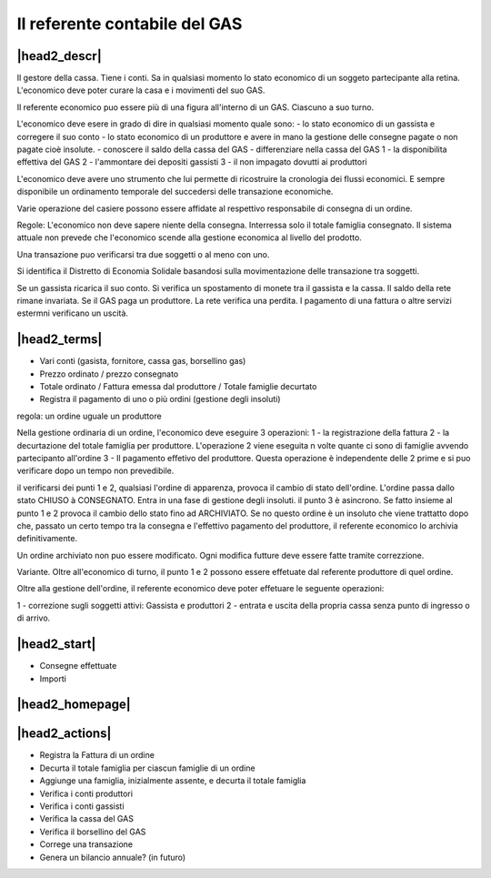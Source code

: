 Il referente contabile del GAS
==============================

|head2_descr|
-------------

Il gestore della cassa. Tiene i conti. Sa in qualsiasi momento lo stato economico di un soggeto partecipante alla retina. L'economico deve poter curare la casa e i movimenti del suo GAS.

Il referente economico puo essere più di una figura all'interno di un GAS. Ciascuno a suo turno.

L'economico deve esere in grado di dire in qualsiasi momento quale sono:
- lo stato economico di un gassista e corregere il suo conto
- lo stato economico di un produttore e avere in mano la gestione delle consegne pagate o non pagate cioè insolute.
- conoscere il saldo della cassa del GAS
- differenziare nella cassa del GAS 
1 - la disponibilita effettiva del GAS 
2 - l'ammontare dei depositi gassisti
3 - il non impagato dovutti ai produttori

L'economico deve avere uno strumento che lui permette di ricostruire la cronologia dei flussi economici. E sempre disponibile un ordinamento temporale del succedersi delle transazione economiche.

Varie operazione del casiere possono essere affidate al respettivo responsabile di consegna di un ordine. 


Regole: L'economico non deve sapere niente della consegna. Interressa solo il totale famiglia consegnato. Il sistema attuale non prevede che l'economico scende alla gestione economica al livello del prodotto.


Una transazione puo verificarsi tra due soggetti o al meno con uno. 

Si identifica il Distretto di Economia Solidale basandosi sulla movimentazione delle transazione tra soggetti.

Se un gassista ricarica il suo conto. Si verifica un spostamento di monete tra il gassista e la cassa. Il saldo della rete rimane invariata.
Se il GAS paga un produttore. La rete verifica una perdita.
I pagamento di una fattura o altre servizi estermni verificano un uscità. 

|head2_terms|
-------------

* Vari conti (gasista, fornitore, cassa gas, borsellino gas)
* Prezzo ordinato / prezzo consegnato
* Totale ordinato / Fattura emessa dal produttore / Totale famiglie decurtato
* Registra il pagamento di uno o più ordini (gestione degli insoluti)

regola: un ordine uguale un produttore

Nella gestione ordinaria di un ordine, l'economico deve eseguire 3 operazioni:
1 - la registrazione della fattura
2 - la decurtazione del totale famiglia per produttore. 
L'operazione 2 viene eseguita n volte quante ci sono di famiglie avvendo partecipanto all'ordine
3 - Il pagamento effetivo del produttore. Questa operazione è independente delle 2 prime e si puo verificare dopo un tempo non prevedibile.

il verificarsi dei punti 1 e 2, qualsiasi l'ordine di apparenza, provoca il cambio di stato dell'ordine. L'ordine passa dallo stato CHIUSO à CONSEGNATO. Entra in una fase di gestione degli insoluti. 
il punto 3 è asincrono. Se fatto insieme al punto 1 e 2 provoca il cambio dello stato fino ad ARCHIVIATO. Se no questo ordine è un insoluto che viene trattatto dopo che, passato un certo tempo tra la consegna e l'effettivo pagamento del produttore, il referente economico lo archivia definitivamente. 


Un ordine archiviato non puo essere modificato. 
Ogni modifica futture deve essere fatte tramite correzzione. 

Variante. Oltre all'economico di turno, il punto 1 e 2 possono essere effetuate dal referente produttore di quel ordine. 

Oltre alla gestione dell'ordine, il referente economico deve poter effetuare le seguente operazioni:

1 - correzione sugli soggetti attivi: Gassista e produttori
2 - entrata e uscita della propria cassa senza punto di ingresso o di arrivo.


|head2_start|
-------------

* Consegne effettuate
* Importi

|head2_homepage|
-----------------

|head2_actions|
---------------

* Registra la Fattura di un ordine
* Decurta il totale famiglia per ciascun famiglie di un ordine
* Aggiunge una famiglia, inizialmente assente, e decurta il totale famiglia

* Verifica i conti produttori
* Verifica i conti gassisti
* Verifica la cassa del GAS
* Verifica il borsellino del GAS

* Correge una transazione

* Genera un bilancio annuale? (in futuro)
